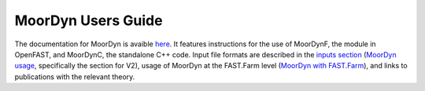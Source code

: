 .. _MoorDyn:

MoorDyn Users Guide
====================

The documentation for MoorDyn is avaible `here <https://moordyn.readthedocs.io>`_. It features instructions 
for the use of MoorDynF, the module in OpenFAST, and MoorDynC, the standalone C++ code. Input file formats
are described in the `inputs section <https://moordyn.readthedocs.io/en/latest/inputs.html>`_
(`MoorDyn usage <https://moordyn.readthedocs.io/en/latest/inputs.html#the-v2-input-file>`_, specifically the section for V2),
usage of MoorDyn at the FAST.Farm level
(`MoorDyn with FAST.Farm <https://moordyn.readthedocs.io/en/latest/inputs.html#moordyn-with-fast-farm-inputs>`_),
and links to publications with the relevant theory.

